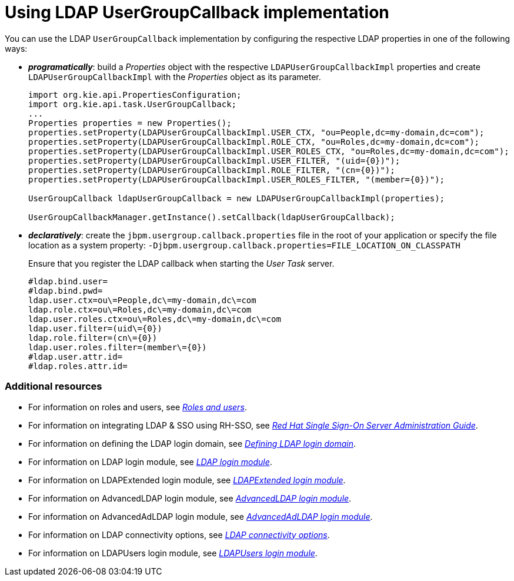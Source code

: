 [id='managing-business-central-using-usergroupcallback-ref']
= Using LDAP UserGroupCallback implementation

You can use the LDAP `UserGroupCallback` implementation by configuring the respective LDAP properties in one of the following ways:

* *_programatically_*: build a _Properties_ object with the respective `LDAPUserGroupCallbackImpl` properties and create `LDAPUserGroupCallbackImpl` with the _Properties_ object as its parameter.
+
[source]
----
import org.kie.api.PropertiesConfiguration;
import org.kie.api.task.UserGroupCallback;
...
Properties properties = new Properties();
properties.setProperty(LDAPUserGroupCallbackImpl.USER_CTX, "ou=People,dc=my-domain,dc=com");
properties.setProperty(LDAPUserGroupCallbackImpl.ROLE_CTX, "ou=Roles,dc=my-domain,dc=com");
properties.setProperty(LDAPUserGroupCallbackImpl.USER_ROLES_CTX, "ou=Roles,dc=my-domain,dc=com");
properties.setProperty(LDAPUserGroupCallbackImpl.USER_FILTER, "(uid={0})");
properties.setProperty(LDAPUserGroupCallbackImpl.ROLE_FILTER, "(cn={0})");
properties.setProperty(LDAPUserGroupCallbackImpl.USER_ROLES_FILTER, "(member={0})");

UserGroupCallback ldapUserGroupCallback = new LDAPUserGroupCallbackImpl(properties);

UserGroupCallbackManager.getInstance().setCallback(ldapUserGroupCallback);
----

* *_declaratively_*: create the `jbpm.usergroup.callback.properties` file in the root of your application or specify the file location as a system property: `-Djbpm.usergroup.callback.properties=FILE_LOCATION_ON_CLASSPATH`
+
Ensure that you register the LDAP callback when starting the _User Task_ server.
+
[source]
----
#ldap.bind.user=
#ldap.bind.pwd=
ldap.user.ctx=ou\=People,dc\=my-domain,dc\=com
ldap.role.ctx=ou\=Roles,dc\=my-domain,dc\=com
ldap.user.roles.ctx=ou\=Roles,dc\=my-domain,dc\=com
ldap.user.filter=(uid\={0})
ldap.role.filter=(cn\={0})
ldap.user.roles.filter=(member\={0})
#ldap.user.attr.id=
#ldap.roles.attr.id=
----

[float]
=== Additional resources

* For information on roles and users, see https://access.redhat.com/documentation/en-us/red_hat_process_automation_manager/7.1/html-single/installing_and_configuring_red_hat_process_automation_manager_on_red_hat_jboss_eap_7.1/roles-users-con/[_Roles and users_].
* For information on integrating LDAP & SSO using RH-SSO, see https://access.redhat.com/documentation/en-us/red_hat_single_sign-on/7.2/html-single/server_administration_guide/[_Red Hat Single Sign-On Server Administration Guide_].
* For information on defining the LDAP login domain, see https://access.redhat.com/documentation/en-us/red_hat_process_automation_manager/7.1/html-single/managing_and_monitoring_the_process_server/#ldap-login-domain-proc/[_Defining LDAP login domain_].
* For information on LDAP login module, see https://access.redhat.com/documentation/en-us/red_hat_jboss_enterprise_application_platform/7.1/html-single/login_module_reference/#ldap_login_module/[_LDAP login module_].
* For information on LDAPExtended login module, see https://access.redhat.com/documentation/en-us/red_hat_jboss_enterprise_application_platform/7.1/html-single/login_module_reference/#ldapextended_login_module/[_LDAPExtended login module_].
* For information on AdvancedLDAP login module, see https://access.redhat.com/documentation/en-us/red_hat_jboss_enterprise_application_platform/7.1/html-single/login_module_reference/#advancedldap_login_module/[_AdvancedLDAP login module_].
* For information on AdvancedAdLDAP login module, see https://access.redhat.com/documentation/en-us/red_hat_jboss_enterprise_application_platform/7.1/html-single/login_module_reference/#advancedadldap_login_module/[_AdvancedAdLDAP login module_].
* For information on LDAP connectivity options, see https://access.redhat.com/documentation/en-us/red_hat_jboss_enterprise_application_platform/7.1/html-single/login_module_reference/#ldap_connectivity_options/[_LDAP connectivity options_].
* For information on LDAPUsers login module, see https://access.redhat.com/documentation/en-us/red_hat_jboss_enterprise_application_platform/7.1/html-single/login_module_reference/#ldapusers_login_module/[_LDAPUsers login module_].
